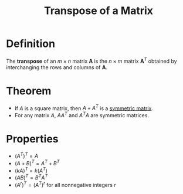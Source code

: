 :PROPERTIES:
:ID:       a3c59416-9311-47b4-bd97-58646fa02625
:END:
#+title: Transpose of a Matrix
#+filetags: linear_algebra matrices

* Definition
The *transpose* of an \(m \times n\) matrix \(\mathbf{A}\) is the \(n \times m\) matrix \(\mathbf{A}^T\) obtained by interchanging the rows and columns of \(\mathbf{A}\).
\begin{equation*}
(\mathbf{A}^T)_{ij} = \mathbf{A}_{ji} \quad \text{for all } i,j
\end{equation*}

* Theorem
- If \(A\) is a square matrix, then \(A + A^T\) is a [[id:324ec34e-5418-4641-8fd8-1dda991fec9f][symmetric matrix]].
- For any matrix \(A\), \(AA^T\) and \(A^TA\) are symmetric matrices.

* Properties
- \( \left( A^T \right)^T = A \)
- \( \left( A + B \right)^T = A^T + B^T \)
- \( \left( kA \right)^T = k \left( A^T \right) \)
- \( \left( AB \right)^T = B^T A^T \)
- \( \left( A^r \right)^T = \left( A^T \right)^r\) for all nonnegative integers \(r\)
